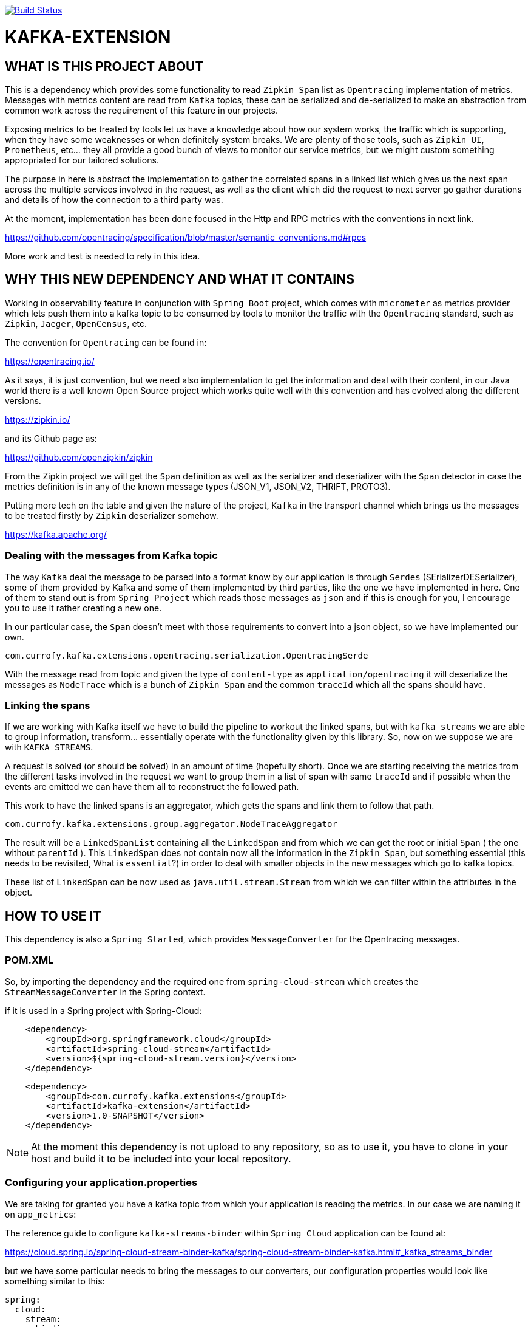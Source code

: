 image:https://travis-ci.org/currofy/kafka-extension.svg?branch=master["Build Status", link="https://travis-ci.org/currofy/kafka-extension"]


= KAFKA-EXTENSION

== WHAT IS THIS PROJECT ABOUT

This is a dependency which provides some functionality to read `Zipkin Span` list as `Opentracing`
implementation of metrics. Messages with metrics content are read from `Kafka` topics, these can be serialized and de-serialized
to make an abstraction from common work across the requirement of this feature in our projects.

Exposing metrics to be treated by tools let us have a knowledge about how our system works, the traffic which is supporting,
when they have some weaknesses or when definitely system breaks. We are plenty of those tools,
such as `Zipkin UI`, `Prometheus`, etc... they all provide a good bunch of views to monitor our service metrics,
but we might custom something appropriated for our tailored solutions.

The purpose in here is abstract the implementation to gather the correlated spans in a linked list which gives us the
next span across the multiple services involved in the request, as well as the client which did the request to next server
go gather durations and details of how the connection to a third party was.

At the moment, implementation has been done focused in the Http and RPC metrics with the conventions in next link.

https://github.com/opentracing/specification/blob/master/semantic_conventions.md#rpcs

More work and test is needed to rely in this idea.

== WHY THIS NEW DEPENDENCY AND WHAT IT CONTAINS

Working in observability feature in conjunction with `Spring Boot` project, which comes with `micrometer` as metrics
provider which lets push them into a kafka topic to be consumed by tools to monitor the traffic with the `Opentracing`
standard, such as `Zipkin`, `Jaeger`, `OpenCensus`, etc.

The convention for `Opentracing` can be found in:

https://opentracing.io/

As it says, it is just convention, but we need also implementation to get the information and deal with their content,
in our Java world there is a well known Open Source project which works quite well with this convention and has evolved
along the different versions.

https://zipkin.io/

and its Github page as:

https://github.com/openzipkin/zipkin

From the Zipkin project we will get the `Span` definition as well as the serializer and deserializer with the `Span` detector
in case the metrics definition is in any of the known message types (JSON_V1, JSON_V2, THRIFT, PROTO3).

Putting more tech on the table and given the nature of the project, `Kafka` in the transport channel which brings us the messages
to be treated firstly by `Zipkin` deserializer somehow.

https://kafka.apache.org/

=== Dealing with the messages from Kafka topic

The way `Kafka` deal the message to be parsed into a format know by our application is through `Serdes` (SErializerDESerializer),
some of them provided by Kafka and some of them implemented by third parties, like the one we have implemented in here.
One of them to stand out is from `Spring Project` which reads those messages as `json` and if this is enough for you, I encourage you to use it
rather creating a new one.

In our particular case, the `Span` doesn't meet with those requirements to convert into a json object, so we have implemented our own.

`com.currofy.kafka.extensions.opentracing.serialization.OpentracingSerde`

With the message read from topic and given the type of `content-type` as `application/opentracing` it will deserialize the
messages as `NodeTrace` which is a bunch of `Zipkin Span` and the common `traceId` which all the spans should have.

=== Linking the spans

If we are working with Kafka itself we have to build the pipeline to workout the linked spans, but with `kafka streams` we
are able to group information, transform... essentially operate with the functionality given by this library. So, now on we
suppose we are with `KAFKA STREAMS`.

A request is solved (or should be solved) in an amount of time (hopefully short). Once we are starting receiving the metrics
from the different tasks involved in the request we want to group them in a list of span with same `traceId` and if possible
when the events are emitted we can have them all to reconstruct the followed path.

This work to have the linked spans is an aggregator, which gets the spans and link them to follow that path.

`com.currofy.kafka.extensions.group.aggregator.NodeTraceAggregator`

The result will be a `LinkedSpanList` containing all the `LinkedSpan` and from which we can get the root or initial `Span`
( the one without `parentId` ). This `LinkedSpan` does not contain now all the information in the `Zipkin Span`, but something
essential (this needs to be revisited, What is `essential`?) in order to deal with smaller objects in the new messages which go
to kafka topics.

These list of `LinkedSpan` can be now used as `java.util.stream.Stream` from which we can filter within the attributes in the object.


== HOW TO USE IT

This dependency is also a `Spring Started`, which provides `MessageConverter` for the Opentracing messages.

=== POM.XML
So, by importing the dependency and the required one from `spring-cloud-stream` which creates the `StreamMessageConverter` in the Spring context.

if it is used in a Spring project with Spring-Cloud:

[source,xml]
----
    <dependency>
        <groupId>org.springframework.cloud</groupId>
        <artifactId>spring-cloud-stream</artifactId>
        <version>${spring-cloud-stream.version}</version>
    </dependency>
----

[source,xml]
----
    <dependency>
        <groupId>com.currofy.kafka.extensions</groupId>
        <artifactId>kafka-extension</artifactId>
        <version>1.0-SNAPSHOT</version>
    </dependency>
----

NOTE: At the moment this dependency is not upload to any repository, so as to use it, you have to clone in your host and
build it to be included into your local repository.


=== Configuring your application.properties

We are taking for granted you have a kafka topic from which your application is reading the metrics. In our case we are
naming it on `app_metrics`:

The reference guide to configure `kafka-streams-binder` within `Spring Cloud` application can be found at:

https://cloud.spring.io/spring-cloud-stream-binder-kafka/spring-cloud-stream-binder-kafka.html#_kafka_streams_binder

but we have some particular needs to bring the messages to our converters, our configuration properties would look like
something similar to this:

[source,yaml]
----
spring:
  cloud:
    stream:
      bindings:
        metrics_in:
          destination: app_metrics
          content-type: application/opentracing
          group: metrics
      kafka:
        streams:
          binder:
            brokers: localhost:9092
          bindings:
            metrics_in:
              consumer:
                application-id: metrics_in-1
                key-serde: org.apache.kafka.common.serialization.Serdes$StringSerde
                value-serde: com.currofy.kafka.extensions.opentracing.serialization.OpentracingSerde

----

By reading the configuration yaml file, we can see that the `key` in the topic (unused) is a string, and the `value` needs
to be de-serialized with our implementation.


Bare in mind the `content-type` which is one of the keys to make it redirect the messages to our `Serde`.

=== Coding a bit

From `Spring Cloud` we can enable the bindings with `@EnableBinding` in the configuration file. We might give an example such as:

[source, java]
----
public interface MetricBinding {

    String METRICS_IN = "metrics_in";

    @Input(METRICS_IN)
    KStream<String, NodeTrace> metrics_in();

}

----

with configuration class as
[source,java]
----
@Configuration
@EnableBinding(MetricBinding.class)
public class BindingConfig {

}
----

This is linking the topics with the ones given in our `application.yaml` file.

Once we have this burden configured is time to build what really matters, your logic.

As an example of method to read, group and convert those methods we might think in an implementation as:

[source,java]
----

@Slf4j
@Service
class MetricConsumerService {

    @StreamListener
    public void metrics(@Input(MetricBinding.METRICS_IN) final KStream<String, NodeTrace> stream) {
        stream.groupBy((key, value) -> value.getTraceId(), Grouped.with(Serdes.String(), new OpentracingSerde()))
                .windowedBy(TimeWindows.of(Duration.ofSeconds(20L)))
                .aggregate(
                        LinkedSpanList::new,
                        new NodeTraceAggregator(),
                        Materialized.with(Serdes.String(), new LinkedSpanListSerde())
                )
                .toStream()
                .foreach((key, v) -> {
                            log.info("{}", v.httpTraces()
                                    .filter(s -> s.getKind().equals(Span.Kind.SERVER))
                                    .map(LinkedSpan::getId).collect(Collectors.joining(",")));
                        }
                );
    }
}
----



== NOTES

I have written a first approach of this dependency which suits with `Spring Cloud 2.x`, as `Spring Cloud 3.x` is being released
I know some of this functionality is going to be deprecated, such as the `StreamMessageConverter`.

Also, I am using as example `@StreamListener` which is discouraged to be used by Pivotal, in favour of functional programming with
interfaces `Supplier`, `Function` and `Consumer`.
